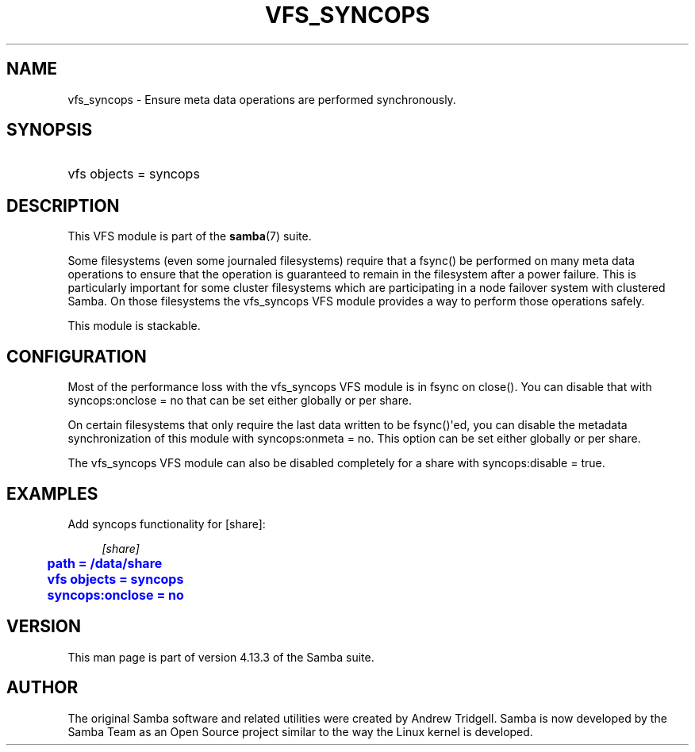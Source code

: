'\" t
.\"     Title: vfs_syncops
.\"    Author: [see the "AUTHOR" section]
.\" Generator: DocBook XSL Stylesheets vsnapshot <http://docbook.sf.net/>
.\"      Date: 12/15/2020
.\"    Manual: System Administration tools
.\"    Source: Samba 4.13.3
.\"  Language: English
.\"
.TH "VFS_SYNCOPS" "8" "12/15/2020" "Samba 4\&.13\&.3" "System Administration tools"
.\" -----------------------------------------------------------------
.\" * Define some portability stuff
.\" -----------------------------------------------------------------
.\" ~~~~~~~~~~~~~~~~~~~~~~~~~~~~~~~~~~~~~~~~~~~~~~~~~~~~~~~~~~~~~~~~~
.\" http://bugs.debian.org/507673
.\" http://lists.gnu.org/archive/html/groff/2009-02/msg00013.html
.\" ~~~~~~~~~~~~~~~~~~~~~~~~~~~~~~~~~~~~~~~~~~~~~~~~~~~~~~~~~~~~~~~~~
.ie \n(.g .ds Aq \(aq
.el       .ds Aq '
.\" -----------------------------------------------------------------
.\" * set default formatting
.\" -----------------------------------------------------------------
.\" disable hyphenation
.nh
.\" disable justification (adjust text to left margin only)
.ad l
.\" -----------------------------------------------------------------
.\" * MAIN CONTENT STARTS HERE *
.\" -----------------------------------------------------------------
.SH "NAME"
vfs_syncops \- Ensure meta data operations are performed synchronously\&.
.SH "SYNOPSIS"
.HP \w'\ 'u
vfs objects = syncops
.SH "DESCRIPTION"
.PP
This VFS module is part of the
\fBsamba\fR(7)
suite\&.
.PP
Some filesystems (even some journaled filesystems) require that a fsync() be performed on many meta data operations to ensure that the operation is guaranteed to remain in the filesystem after a power failure\&. This is particularly important for some cluster filesystems which are participating in a node failover system with clustered Samba\&. On those filesystems the
vfs_syncops
VFS module provides a way to perform those operations safely\&.
.PP
This module is stackable\&.
.SH "CONFIGURATION"
.PP
Most of the performance loss with the
vfs_syncops
VFS module is in fsync on close()\&. You can disable that with
syncops:onclose = no
that can be set either globally or per share\&.
.PP
On certain filesystems that only require the last data written to be fsync()\*(Aqed, you can disable the metadata synchronization of this module with
syncops:onmeta = no\&. This option can be set either globally or per share\&.
.PP
The
vfs_syncops
VFS module can also be disabled completely for a share with
syncops:disable = true\&.
.SH "EXAMPLES"
.PP
Add syncops functionality for [share]:
.sp
.if n \{\
.RS 4
.\}
.nf
        \fI[share]\fR
	\m[blue]\fBpath = /data/share\fR\m[]
	\m[blue]\fBvfs objects = syncops\fR\m[]
	\m[blue]\fBsyncops:onclose = no\fR\m[]
.fi
.if n \{\
.RE
.\}
.SH "VERSION"
.PP
This man page is part of version 4\&.13\&.3 of the Samba suite\&.
.SH "AUTHOR"
.PP
The original Samba software and related utilities were created by Andrew Tridgell\&. Samba is now developed by the Samba Team as an Open Source project similar to the way the Linux kernel is developed\&.
